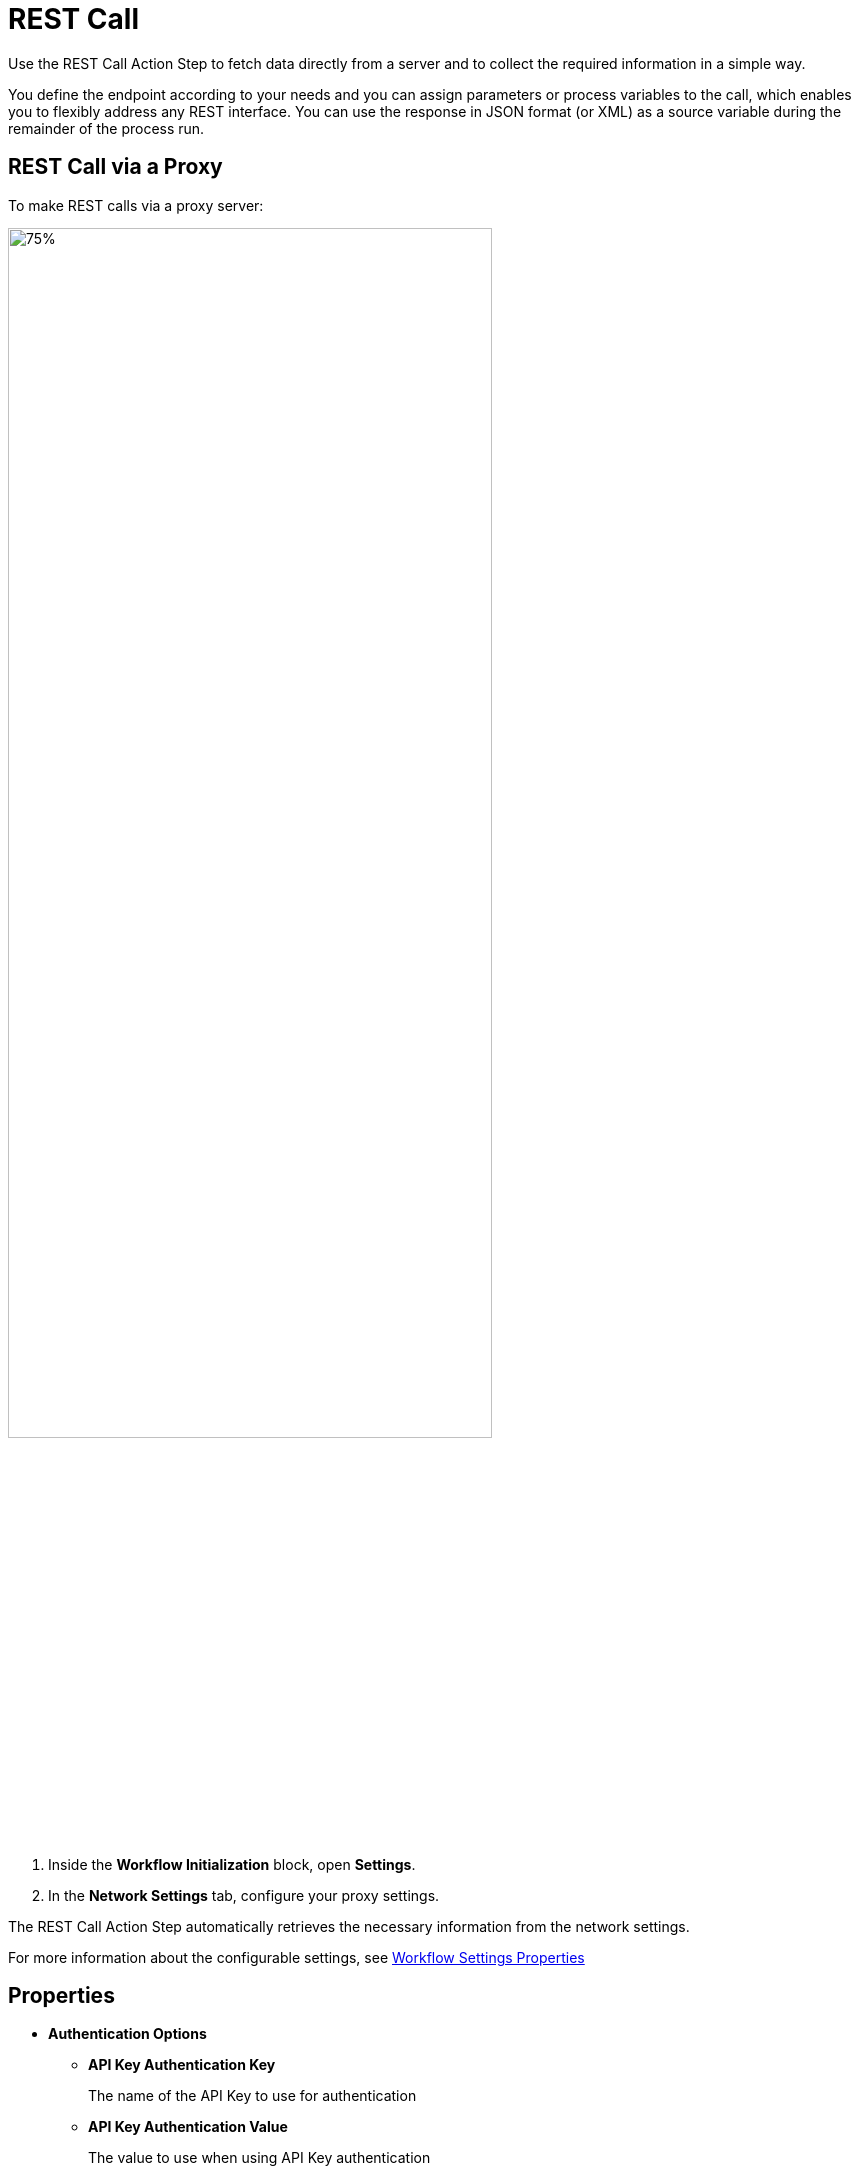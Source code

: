 
= REST Call

Use the REST Call Action Step to fetch data directly from a
server and to collect the required information in a simple way.

You define the endpoint according to your needs and you can assign parameters or
process variables to the call, which enables you to flexibly address any
REST interface. You can use the response in JSON format (or XML) as a
source variable during the remainder of the process run.

== REST Call via a Proxy

To make REST calls via a proxy server:

image:configure-proxy-settings.png[75%, 75%, The Settings option inside the Workflow Initialization block and the Network Settings configuration window.]

[calloutlist]
. Inside the *Workflow Initialization* block, open *Settings*.
. In the *Network Settings* tab, configure your proxy settings.  

The REST Call Action Step automatically retrieves the necessary information from the network settings.

For more information about the configurable settings, see xref:workflow-initialization.adoc#properties[Workflow Settings Properties]

== Properties

* *Authentication Options* 
** *API Key Authentication Key* 
+
The name of the API Key to use for authentication
** *API Key Authentication Value* 
+
The value to use when using API Key authentication 
** *Basic Auth Credentials*
+
The credentials to use when using Basic Authentication 
** *REST Call Authentication Type* 
+
Determines the type of authentication header to add to the call
+
Available values are: 
+
*** NoAuth
*** ApiKey
*** BearerToken
*** BasicAuth

* *REST Call Settings*

** *Base Url* 
+
The base URL of the service 

** *Json Path* 
+
The Json path to the property of the response object
+
For example, `$.access_token`.

** *Method Type* 
+
The method type to use for the REST call
+
Available values are: 
+
*** GET 
*** POST
*** PUT
*** PATCH
*** DELETE
*** HEAD 
*** OPTIONS

** *Parse Type* 
+
Specifies how to parse the REST call result 
+
You can choose between _JsonPath_ and _XPath_. Both types enable you to extract
exactly the information that you require without having to use special
scripting, which simplifies further processing as you can access
the desired result immediately.
+
The _Json Query_ Action Step enables you to read individual values from the Json object and process the result further.

** *Request body* 
+
The request body of the REST call to send 

** *Request Body Type* 
+
The request body type of the REST call result
+
You can choose between _Json_ and _Form URL encoded_.

** *Url Extension* 
+
A path parameter that uniquely identifies the resource

** *XPath* 
+
The Xpath expression to the property of the response object
+
For example, `/root/access_token/text()`.

== Inbound Variables

* *Base Url*
+
The base URL of the service
* *Url Extension*
+
A path parameter that uniquely identifies the resource
* *Json Path Expression*
+
The Json path to the property of the response object
+
For Example, `$.access_token`.
* *XPath Expression* 
+
The Xpath expression to the property of the response object
+
For example, `/root/access_token/text()`.

== Outbound Variables

* *IsSuccessful* 
+
(boolean) Shows whether the REST Call was successful or not

* *ResponseBody* 
+
(string) Returns the requested information as a string

* *FirstItem* 
+
(array) The first element of the array is output as a string

* *Status* 
+
(integer) Displays the HTTP status code
+
For example, `200` is OK, which means the request was processed successfully and the result was
transferred in the answer.

* *ArrayCount* 
+
Indicates the number of elements of the returned array

== Wizard

The wizard is split into the *Settings* and *Parameters* areas.

=== Settings 

image:rest-call-wizard-settings.png[75%, 75%, The Settings section of the REST Call Wizard]

In *Settings*, you specify the *Method Type*, that is, the required HTTP method. In the *Base Url*, you
specify the Host and Base Path. With the *Url Extension*, you uniquely identify the resource. You can either just type in the URL or define it via the pin variable. Use *Parse Type* to select between _JsonPath_ and _XPath_ which method to use for parsing the result. The *JsonPath Expression* specifies the path to the property of the response object.

=== Parameters 

image:rest-call-wizard-parameters.png[75%, 75%, The Parameters section of the REST Call Wizard]

In the *Parameters* area, you provide the required information to the
end point. There are various options for this, you can enter the
parameters directly in the URL or you can configure the parameters using the different tabs: _Request Body_,
_Header Parameter_, _Query Parameter_, and _Authentication_.

==== Request Body 

With the *Request Body*, you send data to the server, including, for
example, the form of communication between the server and the client.
According to convention, the methods GET, HEAD and DELETE do not require
a body (see also the network protocol RFC 7231).

In the Parameters area you can
find the mapped variables and their *Test Values*. The mapping is
carried out via the Pin variable.

With the test values,
you can check if the REST call runs successfully. To do this, having
entered all the data, click *Send* at the end of the
wizard.

The actual values of the mapped variables are not effective until the
production run of the Workflow.

===== Inserting Variables Into the Request Body 
//image:media\image5.png[image,width=315,height=87]

To insert the variables with the test values into the request body:

[calloutlist]
. In the *Request body with variables* area, click the position where you want to insert the variable. 
. In the *Test Values* section, click on the variable you want to insert. For Example `{A}: Activity Parameters.myVar`.

image:rest-call-wizard-parameters-variables.png[75%, 75%, The Request Body section of the REST Call Wizard]

The *Request body with variables* section shows the body with the contained variable. The *Request body with test values* section shows the body with the broken down variables of the
Json object. If you selected Json, the body is also highlighted for an
improved overview.

Select between *Json* or *Form URL Encoded* to choose
which type of request and answer is to be accepted by the server and
client. At the same time, the system checks if your entries are
compliant. You can also view the conversion of Json to form URL Encoded
under the header Parameters in the content type.

==== Header Parameter 

image:rest-call-wizard-header-parameter.png[75%, 75%, The Header Parameter tab of the REST Call Wizard]

With the *Header Parameter*, you describe exactly which resource is
collected or which answer format is required. You can add user-defined headers with the `x-` prefix, for example, `x-Customer` – `Customer ID`.
Here, you typically provide the login information for authentication of
a user to a server.

//image:media\image7.png[image,width=317,height=55]

==== Query Parameter 

image:rest-call-wizard-query-parameter.png[75%, 75%, The Query Parameter tab of the REST Call Wizard]

With the *Query Parameter*, you filter the resource and you can add
further information such as login information.

//image:media\image8.png[image,width=331,height=85]

==== Authentication

image:rest-call-wizard-authentication.png[75%, 75%, The Authentication tab of the REST Call Wizard]

The *Authentication* tab enables you to select the authentication type to add as a header and the corresponding credentials to use. The available authentication types are _API Key_, _Bearer Token_, and _Basic Auth_. If you don't want to use any authentication method, select _None_.

==== Result Viewer

In the *Result Viewer*, in the text results, you can view the entire
returned body, and in the parsed results, you can view the result
specified with JsonPath or Xpath.

//image:media\image9.png[Ein Bild, das Text enthält. Automatischgenerierte Beschreibung,width=604,height=136]

//For the other menu options, see also Properties.
////
== Example

In this example, login data is called up from a server via REST Call.

image:media\image10.png[Ein Bild, das Text enthält. Automatisch
generierte Beschreibung,width=577,height=467]
////

== See Also 

* xref:toolbox-variable-handling-jsonquery.adoc[Json Query]